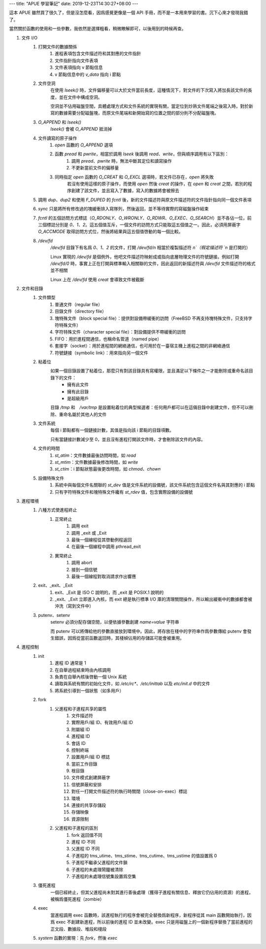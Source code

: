 ---
title: "APUE 學習筆記"
date: 2019-12-23T14:30:27+08:00
---

這本 APUE 雖然買了很久了，但是沒怎麼看，因爲感覺更像是一個 API 手冊，而不是一本用來學習的書。沉下心來才發現我錯了。

當然關於函數的使用和一些參數，我依然是選擇粗看，稍微瞭解即可，以後用到的時候再查。

#. 文件 I/O
    #. 打開文件的數據關係
        #. 進程表項包含文件描述符和其對應的文件指針
        #. 文件指針指向文件表項
        #. 文件表項指向 v 節點信息
        #. v 節點信息中的 `v_data` 指向 i 節點

    #. 文件空洞
        在使用 `lseek()` 時，文件偏移量可以大於文件當前長度，這種情況下，對文件的下次寫入將加長該文件的長度，並在文件中構成空洞。

        空洞並不佔用磁盤空間，具體處理方式和文件系統的實現有關，當定位到炒熟文件尾端之後寫入時，對於新寫的數據需要分配磁盤塊，而原文件尾端和新開始寫的位置之間的部分則不分配磁盤塊。

    #. `O_APPEND` 和 `lseek()`
        `lseek()` 會被 `O_APPEND` 抵消掉

    #. 文件讀寫的原子操作
        #. `open` 函數的 `O_APPEND` 選項
        #. 函數 `pread` 和 `pwrite`，相當於調用 `lseek` 後調用 `read`、`write`，但與順序調用有以下區別：
            #. 調用 `pread`、`pwrite` 時，無法中斷其定位和讀寫操作
            #. 不更新當前文件的偏移量
        #. 同時指定 `open` 函數的 `O_CREAT` 和 `O_EXCL` 選項時，若文件已存在，`open` 將失敗
            若沒有使用這樣的原子操作，而使用 `open` 然後 `creat` 的操作，在 `open` 和 `creat` 之間，若別的程序創建了該文件，並且寫入了數據，寫入的數據將會被擦去

    #. 調用 `dup`、`dup2` 和使用 `F_DUPED` 的 `fcntl` 後，新的文件描述符與原文件描述符的文件指針指向同一個文件表項

    #. `sync` 只是將所有修改過的塊緩衝排入寫隊列，然後返回，並不等待實際的寫磁盤操作結束

    #. `fcntl` 的五個訪問方式標誌（`O_RDONLY`、`O_WRONLY`、`O_RDWR`、`O_EXEC`、`O_SEARCH`）並不各佔一位，前三個標誌分別是 `0`、`1`、`2`。這五個值互斥，一個文件的訪問方式只能取這五個值之一。因此，必須用屏蔽字 `O_ACCMODE` 取得訪問方式位，然後將結果與這五個值啓動的每一個比較。

    #. `/dev/fd`
        `/dev/fd` 目錄下有名爲 `0`、`1`、`2` 的文件，打開 `/dev/fd/n` 相當於複製描述符 `n`（假定描述符 `n` 是打開的）

        Linux 實現的 `/dev/fd` 是個例外，他吧文件描述符映射成或指向底層物理文件的符號鏈接。例如打開 `/dev/fd/0` 時，事實上正在打開與標準輸入相關聯的文件，因此返回的新描述符與 `/dev/fd` 文件描述符的格式並不相關

        Linux 上在 `/dev/fd` 使用 `creat` 會導致文件被截斷

#. 文件和目錄
    #. 文件類型
        #. 普通文件（regular file）
        #. 目錄文件（directory file）
        #. 塊特殊文件（block special file）：提供對設備帶緩衝的訪問（FreeBSD 不再支持塊特殊文件，只支持字符特殊文件）
        #. 字符特殊文件（character special file）：對設備提供不帶緩衝的訪問
        #. FIFO：用於進程間通信，也稱命名管道（named pipe）
        #. 套接字（socket）：用於進程間的網絡通信，也可用於在一臺宿主機上進程之間的非網絡通信
        #. 符號鏈接（symbolic link）：用來指向另一個文件

    #. 粘着位
        如果一個目錄設置了粘着位，那麼只有對該目錄具有寫權限，並且滿足以下條件之一才能刪除或重命名該目錄下的文件：
            * 擁有此文件
            * 擁有此目錄
            * 是超級用戶

        目錄 `/tmp` 和　`/var/tmp` 是設置粘着位的典型候選者：任何用戶都可以在這倆目錄中創建文件，但不可以刪除、重命名屬於其他人的文件

    #. 文件系統
        每個 i 節點都有一個鏈接計數，其值是指向該 i 節點的目錄項數。

        只有當鏈接計數減少至 0，並且沒有進程打開該文件時，才會刪除該文件的內容。

    #. 文件的時間
        #. `st_atim`：文件數據最後訪問時間，如 `read`
        #. `st_mtim`：文件數據最後修改時間，如 `write`
        #. `st_ctim`：i 節點狀態最後更改時間，如 `chmod`、`chown`

    #. 設備特殊文件
        #. 系統中與每個文件名關聯的 `st_dev` 值是文件系統的設備號，該文件系統包含這個文件名與其對應的 i 節點
        #. 只有字符特殊文件和塊特殊文件纔有 `st_rdev` 值，包含實際設備的設備號

#. 進程環境
    #. 八種方式使進程終止
        #. 正常終止
            #. 調用 exit
            #. 調用 _exit 或 _Exit
            #. 最後一個線程從其啓動例程返回
            #. 在最後一個線程中調用 pthread_exit
        #. 異常終止
            #. 調用 abort
            #. 接到一個信號
            #. 最後一個線程對取消請求作出響應

    #. exit、_exit、_Exit
        #. exit、_Exit 是 ISO C 說明的，而 _exit 是 POSIX.1 說明的
        #. _exit、_Exit 立即進入內核，而 exit 總是執行標準 I/O 庫的清理關閉操作，所以輸出緩衝中的數據都會被沖洗（寫到文件中）

    #. putenv、setenv
        setenv 必須分配存儲空間，以便依據參數創建 `name=value` 字符串

        而 putenv 可以將傳給他的參數直接放到環境中。因此，將存放在棧中的字符串作爲參數傳給 putenv 會發生錯誤，因爲從當前函數返回時，其棧幀佔用的存儲區可能會被重用。


#. 進程控制
    #. init
        #. 進程 ID 通常是 1
        #. 在自舉過程結束時由內核調用
        #. 負責在自舉內核後啓動一個 Unix 系統
        #. 讀取與系統有關的初始化文件，如 `/etc/rc*`、`/etc/inittab` 以及 `etc/init.d` 中的文件
        #. 將系統引導到一個狀態（如多用戶）

    #. fork
        #. 父進程和子進程共享的屬性
            #. 文件描述符
            #. 實際用戶/組 ID、有效用戶/組 ID
            #. 附屬組 ID
            #. 進程組 ID
            #. 會話 ID
            #. 控制終端
            #. 設置用戶/組 ID 標誌
            #. 當前工作目錄
            #. 根目錄
            #. 文件模式創建屏蔽字
            #. 信號屏蔽和安排
            #. 對任一打開文件描述符的執行時關閉（close-on-exec）標誌
            #. 環境
            #. 連接的共享存儲段
            #. 存儲映像
            #. 資源限制
        #. 父進程和子進程的區別
            #. fork 返回值不同
            #. 進程 ID 不同
            #. 父進程 ID 不同
            #. 子進程的 tms_utime、tms_stime、tms_cutime、tms_ustime 的值設置爲 0
            #. 子進程不繼承父進程的文件鎖
            #. 子進程的未處理鬧鐘被清除
            #. 子進程的未處理信號集設置爲空集

    #. 僵死進程
        一個已經終止，但其父進程尚未對其進行善後處理（獲得子進程有關信息、釋放它仍佔用的資源）的進程，被稱爲僵死進程（zombie）

    #. exec
        當進程調用 exec 函數時，該進程執行的程序會被完全替換爲新程序，新程序從其 main 函數開始執行，因爲 exec 不創建新進程，所以前後的進程 ID 並未改變。exec 只是用磁盤上的一個新程序替換了當前進程的正文段、數據段、堆段和棧段

    #. `system` 函數的實現：先 `fork`，然後 `exec`

